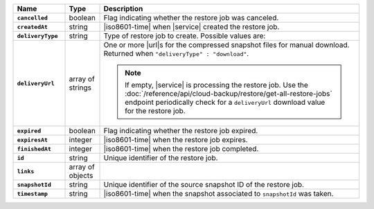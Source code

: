 .. list-table::
   :widths: 15 10 75
   :header-rows: 1
   :stub-columns: 1

   * - Name
     - Type
     - Description

   * - ``cancelled``
     - boolean
     - Flag indicating whether the restore job was canceled.

   * - ``createdAt``
     - string
     - |iso8601-time| when |service| created the restore job.

   * - ``deliveryType``
     - string
     - Type of restore job to create. Possible values are:

       .. include:: /includes/api/list-tables/restore-job-types.rst

   * - ``deliveryUrl``
     - array of strings
     - One or more |url|\s for the compressed snapshot files for manual
       download. Returned when ``"deliveryType" : "download"``.

       .. note::

          If empty, |service| is processing the restore job. Use the
          :doc:`/reference/api/cloud-backup/restore/get-all-restore-jobs`
          endpoint periodically check for a ``deliveryUrl`` download
          value for the restore job.

   * - ``expired``
     - boolean
     - Flag indicating whether the restore job expired.

   * - ``expiresAt``
     - integer
     - |iso8601-time| when the restore job expires.

   * - ``finishedAt``
     - integer
     - |iso8601-time| when the restore job completed.

   * - ``id``
     - string
     - Unique identifier of the restore job.

   * - ``links``
     - array of objects
     - .. include:: /includes/links-explanation.rst

   * - ``snapshotId``
     - string
     - Unique identifier of the source snapshot ID of the restore job.

   * - ``timestamp``
     - string
     - |iso8601-time| when the snapshot associated to ``snapshotId``
       was taken.
